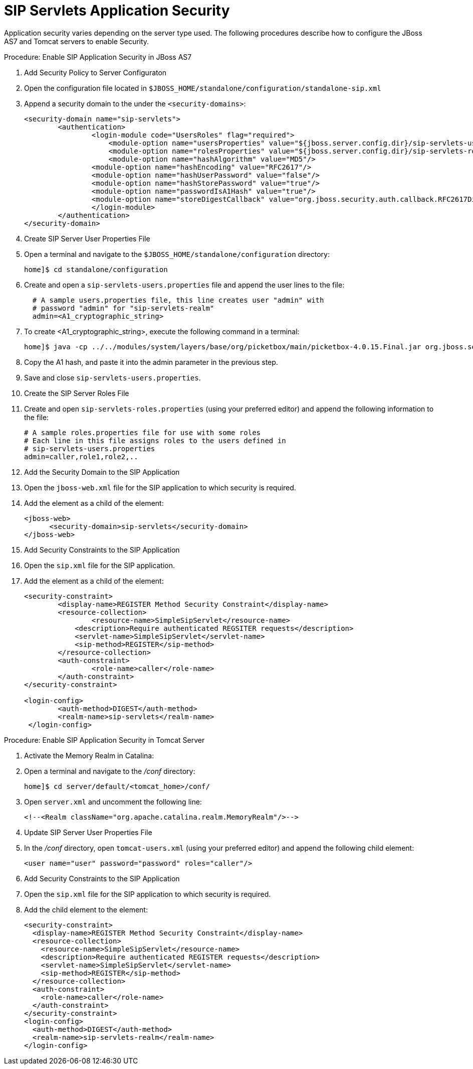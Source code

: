 
[[_sss_sip_servlet_security]]
= SIP Servlets Application Security

Application security varies depending on the server type used.
The following procedures describe how to configure the JBoss AS7 and Tomcat servers to enable Security.

.Procedure: Enable SIP Application Security in JBoss AS7
. Add Security Policy to Server Configuraton
+
. Open the configuration file located in `$JBOSS_HOME/standalone/configuration/standalone-sip.xml` 
. Append a security domain to the under the `<security-domains>`:
+
[source,xml]
----

<security-domain name="sip-servlets">
	<authentication> 
		<login-module code="UsersRoles" flag="required"> 
		    <module-option name="usersProperties" value="${jboss.server.config.dir}/sip-servlets-users.properties"/> 
		    <module-option name="rolesProperties" value="${jboss.server.config.dir}/sip-servlets-roles.properties"/> 
		    <module-option name="hashAlgorithm" value="MD5"/>
	        <module-option name="hashEncoding" value="RFC2617"/>
	        <module-option name="hashUserPassword" value="false"/>
           	<module-option name="hashStorePassword" value="true"/>
	        <module-option name="passwordIsA1Hash" value="true"/>
	        <module-option name="storeDigestCallback" value="org.jboss.security.auth.callback.RFC2617Digest"/>
		</login-module> 
	</authentication> 
</security-domain>
----


. Create SIP Server User Properties File
+
. Open a terminal and navigate to the `$JBOSS_HOME/standalone/configuration` directory:
+
[source]
----
home]$ cd standalone/configuration
----

. Create and open a `sip-servlets-users.properties` file and append the user lines to the file:
+
[source]
----
 
  # A sample users.properties file, this line creates user "admin" with 
  # password "admin" for "sip-servlets-realm"
  admin=<A1_cryptographic_string>
----

. To create <A1_cryptographic_string>, execute the following command in a terminal:
+
[source]
----
home]$ java -cp ../../modules/system/layers/base/org/picketbox/main/picketbox-4.0.15.Final.jar org.jboss.security.auth.callback.RFC2617Digest admin sip-servlets <password>
----

. Copy the A1 hash, and paste it into the admin parameter in the previous step.
. Save and close `sip-servlets-users.properties`.

. Create the SIP Server Roles File
+
. Create and open `sip-servlets-roles.properties` (using your preferred editor) and append the following information to the file:
+
[source]
----
 
# A sample roles.properties file for use with some roles
# Each line in this file assigns roles to the users defined in 
# sip-servlets-users.properties
admin=caller,role1,role2,..
----


. Add the Security Domain to the SIP Application
+
. Open the `jboss-web.xml` file for the SIP application to which security is required.
. Add the  element as a child of the  element:
+
[source,xml]
----


<jboss-web>
      <security-domain>sip-servlets</security-domain>
</jboss-web>
----


. Add Security Constraints to the SIP Application
+
. Open the `sip.xml` file for the SIP application.
. Add the  element as a child of the  element:
+
[source,xml]
----


<security-constraint>
	<display-name>REGISTER Method Security Constraint</display-name>
	<resource-collection>
	   	<resource-name>SimpleSipServlet</resource-name>
	    <description>Require authenticated REGSITER requests</description>
	    <servlet-name>SimpleSipServlet</servlet-name>
	    <sip-method>REGISTER</sip-method>   
	</resource-collection>   
	<auth-constraint>      
	  	<role-name>caller</role-name>  
	</auth-constraint>
</security-constraint>
	 
<login-config> 
   	<auth-method>DIGEST</auth-method> 
   	<realm-name>sip-servlets</realm-name> 
 </login-config>
----



.Procedure: Enable SIP Application Security in Tomcat Server
. Activate the Memory Realm in Catalina:
+
. Open a terminal and navigate to the [path]_/conf_          directory:
+
[source]
----
home]$ cd server/default/<tomcat_home>/conf/
----

. Open `server.xml` and uncomment the following line:
+
[source,xml]
----
<!--<Realm className="org.apache.catalina.realm.MemoryRealm"/>-->
----


. Update SIP Server User Properties File
+
. In the [path]_/conf_ directory, open `tomcat-users.xml` (using your preferred editor) and append the following  child element:
+
[source,xml]
----
<user name="user" password="password" roles="caller"/>
----


. Add Security Constraints to the SIP Application
+
. Open the `sip.xml` file for the SIP application to which security is required.
. Add the  child element to the  element:
+
[source,xml]
----

<security-constraint>
  <display-name>REGISTER Method Security Constraint</display-name>
  <resource-collection>
    <resource-name>SimpleSipServlet</resource-name>
    <description>Require authenticated REGISTER requests</description>
    <servlet-name>SimpleSipServlet</servlet-name>
    <sip-method>REGISTER</sip-method>
  </resource-collection>
  <auth-constraint>
    <role-name>caller</role-name>
  </auth-constraint>
</security-constraint>
<login-config>
  <auth-method>DIGEST</auth-method>
  <realm-name>sip-servlets-realm</realm-name>
</login-config>
----

